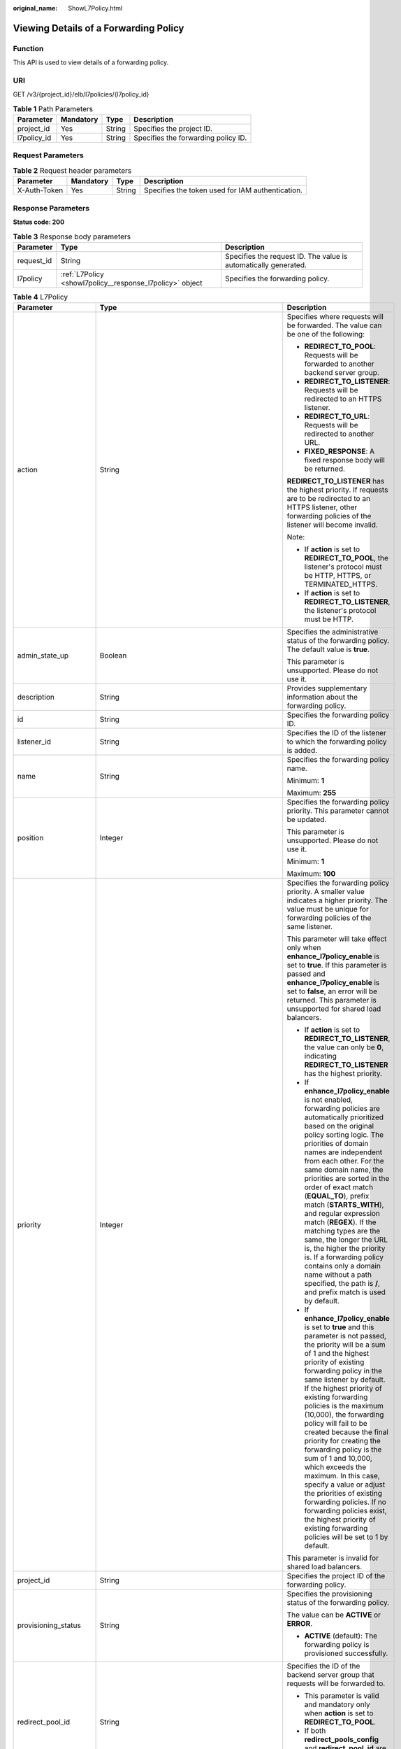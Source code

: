 :original_name: ShowL7Policy.html

.. _ShowL7Policy:

Viewing Details of a Forwarding Policy
======================================

Function
--------

This API is used to view details of a forwarding policy.

URI
---

GET /v3/{project_id}/elb/l7policies/{l7policy_id}

.. table:: **Table 1** Path Parameters

   =========== ========= ====== ===================================
   Parameter   Mandatory Type   Description
   =========== ========= ====== ===================================
   project_id  Yes       String Specifies the project ID.
   l7policy_id Yes       String Specifies the forwarding policy ID.
   =========== ========= ====== ===================================

Request Parameters
------------------

.. table:: **Table 2** Request header parameters

   +--------------+-----------+--------+--------------------------------------------------+
   | Parameter    | Mandatory | Type   | Description                                      |
   +==============+===========+========+==================================================+
   | X-Auth-Token | Yes       | String | Specifies the token used for IAM authentication. |
   +--------------+-----------+--------+--------------------------------------------------+

Response Parameters
-------------------

**Status code: 200**

.. table:: **Table 3** Response body parameters

   +------------+----------------------------------------------------------+-----------------------------------------------------------------+
   | Parameter  | Type                                                     | Description                                                     |
   +============+==========================================================+=================================================================+
   | request_id | String                                                   | Specifies the request ID. The value is automatically generated. |
   +------------+----------------------------------------------------------+-----------------------------------------------------------------+
   | l7policy   | :ref:`L7Policy <showl7policy__response_l7policy>` object | Specifies the forwarding policy.                                |
   +------------+----------------------------------------------------------+-----------------------------------------------------------------+

.. _showl7policy__response_l7policy:

.. table:: **Table 4** L7Policy

   +-----------------------+------------------------------------------------------------------------------------------------------+-------------------------------------------------------------------------------------------------------------------------------------------------------------------------------------------------------------------------------------------------------------------------------------------------------------------------------------------------------------------------------------------------------------------------------------------------------------------------------------------------------------------------------------------------------------------------------------------------------------------------------------------------------------------------------+
   | Parameter             | Type                                                                                                 | Description                                                                                                                                                                                                                                                                                                                                                                                                                                                                                                                                                                                                                                                                   |
   +=======================+======================================================================================================+===============================================================================================================================================================================================================================================================================================================================================================================================================================================================================================================================================================================================================================================================================+
   | action                | String                                                                                               | Specifies where requests will be forwarded. The value can be one of the following:                                                                                                                                                                                                                                                                                                                                                                                                                                                                                                                                                                                            |
   |                       |                                                                                                      |                                                                                                                                                                                                                                                                                                                                                                                                                                                                                                                                                                                                                                                                               |
   |                       |                                                                                                      | -  **REDIRECT_TO_POOL**: Requests will be forwarded to another backend server group.                                                                                                                                                                                                                                                                                                                                                                                                                                                                                                                                                                                          |
   |                       |                                                                                                      |                                                                                                                                                                                                                                                                                                                                                                                                                                                                                                                                                                                                                                                                               |
   |                       |                                                                                                      | -  **REDIRECT_TO_LISTENER**: Requests will be redirected to an HTTPS listener.                                                                                                                                                                                                                                                                                                                                                                                                                                                                                                                                                                                                |
   |                       |                                                                                                      |                                                                                                                                                                                                                                                                                                                                                                                                                                                                                                                                                                                                                                                                               |
   |                       |                                                                                                      | -  **REDIRECT_TO_URL**: Requests will be redirected to another URL.                                                                                                                                                                                                                                                                                                                                                                                                                                                                                                                                                                                                           |
   |                       |                                                                                                      |                                                                                                                                                                                                                                                                                                                                                                                                                                                                                                                                                                                                                                                                               |
   |                       |                                                                                                      | -  **FIXED_RESPONSE**: A fixed response body will be returned.                                                                                                                                                                                                                                                                                                                                                                                                                                                                                                                                                                                                                |
   |                       |                                                                                                      |                                                                                                                                                                                                                                                                                                                                                                                                                                                                                                                                                                                                                                                                               |
   |                       |                                                                                                      | **REDIRECT_TO_LISTENER** has the highest priority. If requests are to be redirected to an HTTPS listener, other forwarding policies of the listener will become invalid.                                                                                                                                                                                                                                                                                                                                                                                                                                                                                                      |
   |                       |                                                                                                      |                                                                                                                                                                                                                                                                                                                                                                                                                                                                                                                                                                                                                                                                               |
   |                       |                                                                                                      | Note:                                                                                                                                                                                                                                                                                                                                                                                                                                                                                                                                                                                                                                                                         |
   |                       |                                                                                                      |                                                                                                                                                                                                                                                                                                                                                                                                                                                                                                                                                                                                                                                                               |
   |                       |                                                                                                      | -  If **action** is set to **REDIRECT_TO_POOL**, the listener's protocol must be HTTP, HTTPS, or TERMINATED_HTTPS.                                                                                                                                                                                                                                                                                                                                                                                                                                                                                                                                                            |
   |                       |                                                                                                      |                                                                                                                                                                                                                                                                                                                                                                                                                                                                                                                                                                                                                                                                               |
   |                       |                                                                                                      | -  If **action** is set to **REDIRECT_TO_LISTENER**, the listener's protocol must be HTTP.                                                                                                                                                                                                                                                                                                                                                                                                                                                                                                                                                                                    |
   +-----------------------+------------------------------------------------------------------------------------------------------+-------------------------------------------------------------------------------------------------------------------------------------------------------------------------------------------------------------------------------------------------------------------------------------------------------------------------------------------------------------------------------------------------------------------------------------------------------------------------------------------------------------------------------------------------------------------------------------------------------------------------------------------------------------------------------+
   | admin_state_up        | Boolean                                                                                              | Specifies the administrative status of the forwarding policy. The default value is **true**.                                                                                                                                                                                                                                                                                                                                                                                                                                                                                                                                                                                  |
   |                       |                                                                                                      |                                                                                                                                                                                                                                                                                                                                                                                                                                                                                                                                                                                                                                                                               |
   |                       |                                                                                                      | This parameter is unsupported. Please do not use it.                                                                                                                                                                                                                                                                                                                                                                                                                                                                                                                                                                                                                          |
   +-----------------------+------------------------------------------------------------------------------------------------------+-------------------------------------------------------------------------------------------------------------------------------------------------------------------------------------------------------------------------------------------------------------------------------------------------------------------------------------------------------------------------------------------------------------------------------------------------------------------------------------------------------------------------------------------------------------------------------------------------------------------------------------------------------------------------------+
   | description           | String                                                                                               | Provides supplementary information about the forwarding policy.                                                                                                                                                                                                                                                                                                                                                                                                                                                                                                                                                                                                               |
   +-----------------------+------------------------------------------------------------------------------------------------------+-------------------------------------------------------------------------------------------------------------------------------------------------------------------------------------------------------------------------------------------------------------------------------------------------------------------------------------------------------------------------------------------------------------------------------------------------------------------------------------------------------------------------------------------------------------------------------------------------------------------------------------------------------------------------------+
   | id                    | String                                                                                               | Specifies the forwarding policy ID.                                                                                                                                                                                                                                                                                                                                                                                                                                                                                                                                                                                                                                           |
   +-----------------------+------------------------------------------------------------------------------------------------------+-------------------------------------------------------------------------------------------------------------------------------------------------------------------------------------------------------------------------------------------------------------------------------------------------------------------------------------------------------------------------------------------------------------------------------------------------------------------------------------------------------------------------------------------------------------------------------------------------------------------------------------------------------------------------------+
   | listener_id           | String                                                                                               | Specifies the ID of the listener to which the forwarding policy is added.                                                                                                                                                                                                                                                                                                                                                                                                                                                                                                                                                                                                     |
   +-----------------------+------------------------------------------------------------------------------------------------------+-------------------------------------------------------------------------------------------------------------------------------------------------------------------------------------------------------------------------------------------------------------------------------------------------------------------------------------------------------------------------------------------------------------------------------------------------------------------------------------------------------------------------------------------------------------------------------------------------------------------------------------------------------------------------------+
   | name                  | String                                                                                               | Specifies the forwarding policy name.                                                                                                                                                                                                                                                                                                                                                                                                                                                                                                                                                                                                                                         |
   |                       |                                                                                                      |                                                                                                                                                                                                                                                                                                                                                                                                                                                                                                                                                                                                                                                                               |
   |                       |                                                                                                      | Minimum: **1**                                                                                                                                                                                                                                                                                                                                                                                                                                                                                                                                                                                                                                                                |
   |                       |                                                                                                      |                                                                                                                                                                                                                                                                                                                                                                                                                                                                                                                                                                                                                                                                               |
   |                       |                                                                                                      | Maximum: **255**                                                                                                                                                                                                                                                                                                                                                                                                                                                                                                                                                                                                                                                              |
   +-----------------------+------------------------------------------------------------------------------------------------------+-------------------------------------------------------------------------------------------------------------------------------------------------------------------------------------------------------------------------------------------------------------------------------------------------------------------------------------------------------------------------------------------------------------------------------------------------------------------------------------------------------------------------------------------------------------------------------------------------------------------------------------------------------------------------------+
   | position              | Integer                                                                                              | Specifies the forwarding policy priority. This parameter cannot be updated.                                                                                                                                                                                                                                                                                                                                                                                                                                                                                                                                                                                                   |
   |                       |                                                                                                      |                                                                                                                                                                                                                                                                                                                                                                                                                                                                                                                                                                                                                                                                               |
   |                       |                                                                                                      | This parameter is unsupported. Please do not use it.                                                                                                                                                                                                                                                                                                                                                                                                                                                                                                                                                                                                                          |
   |                       |                                                                                                      |                                                                                                                                                                                                                                                                                                                                                                                                                                                                                                                                                                                                                                                                               |
   |                       |                                                                                                      | Minimum: **1**                                                                                                                                                                                                                                                                                                                                                                                                                                                                                                                                                                                                                                                                |
   |                       |                                                                                                      |                                                                                                                                                                                                                                                                                                                                                                                                                                                                                                                                                                                                                                                                               |
   |                       |                                                                                                      | Maximum: **100**                                                                                                                                                                                                                                                                                                                                                                                                                                                                                                                                                                                                                                                              |
   +-----------------------+------------------------------------------------------------------------------------------------------+-------------------------------------------------------------------------------------------------------------------------------------------------------------------------------------------------------------------------------------------------------------------------------------------------------------------------------------------------------------------------------------------------------------------------------------------------------------------------------------------------------------------------------------------------------------------------------------------------------------------------------------------------------------------------------+
   | priority              | Integer                                                                                              | Specifies the forwarding policy priority. A smaller value indicates a higher priority. The value must be unique for forwarding policies of the same listener.                                                                                                                                                                                                                                                                                                                                                                                                                                                                                                                 |
   |                       |                                                                                                      |                                                                                                                                                                                                                                                                                                                                                                                                                                                                                                                                                                                                                                                                               |
   |                       |                                                                                                      | This parameter will take effect only when **enhance_l7policy_enable** is set to **true**. If this parameter is passed and **enhance_l7policy_enable** is set to **false**, an error will be returned. This parameter is unsupported for shared load balancers.                                                                                                                                                                                                                                                                                                                                                                                                                |
   |                       |                                                                                                      |                                                                                                                                                                                                                                                                                                                                                                                                                                                                                                                                                                                                                                                                               |
   |                       |                                                                                                      | -  If **action** is set to **REDIRECT_TO_LISTENER**, the value can only be **0**, indicating **REDIRECT_TO_LISTENER** has the highest priority.                                                                                                                                                                                                                                                                                                                                                                                                                                                                                                                               |
   |                       |                                                                                                      |                                                                                                                                                                                                                                                                                                                                                                                                                                                                                                                                                                                                                                                                               |
   |                       |                                                                                                      | -  If **enhance_l7policy_enable** is not enabled, forwarding policies are automatically prioritized based on the original policy sorting logic. The priorities of domain names are independent from each other. For the same domain name, the priorities are sorted in the order of exact match (**EQUAL_TO**), prefix match (**STARTS_WITH**), and regular expression match (**REGEX**). If the matching types are the same, the longer the URL is, the higher the priority is. If a forwarding policy contains only a domain name without a path specified, the path is **/**, and prefix match is used by default.                                                         |
   |                       |                                                                                                      |                                                                                                                                                                                                                                                                                                                                                                                                                                                                                                                                                                                                                                                                               |
   |                       |                                                                                                      | -  If **enhance_l7policy_enable** is set to **true** and this parameter is not passed, the priority will be a sum of 1 and the highest priority of existing forwarding policy in the same listener by default. If the highest priority of existing forwarding policies is the maximum (10,000), the forwarding policy will fail to be created because the final priority for creating the forwarding policy is the sum of 1 and 10,000, which exceeds the maximum. In this case, specify a value or adjust the priorities of existing forwarding policies. If no forwarding policies exist, the highest priority of existing forwarding policies will be set to 1 by default. |
   |                       |                                                                                                      |                                                                                                                                                                                                                                                                                                                                                                                                                                                                                                                                                                                                                                                                               |
   |                       |                                                                                                      | This parameter is invalid for shared load balancers.                                                                                                                                                                                                                                                                                                                                                                                                                                                                                                                                                                                                                          |
   +-----------------------+------------------------------------------------------------------------------------------------------+-------------------------------------------------------------------------------------------------------------------------------------------------------------------------------------------------------------------------------------------------------------------------------------------------------------------------------------------------------------------------------------------------------------------------------------------------------------------------------------------------------------------------------------------------------------------------------------------------------------------------------------------------------------------------------+
   | project_id            | String                                                                                               | Specifies the project ID of the forwarding policy.                                                                                                                                                                                                                                                                                                                                                                                                                                                                                                                                                                                                                            |
   +-----------------------+------------------------------------------------------------------------------------------------------+-------------------------------------------------------------------------------------------------------------------------------------------------------------------------------------------------------------------------------------------------------------------------------------------------------------------------------------------------------------------------------------------------------------------------------------------------------------------------------------------------------------------------------------------------------------------------------------------------------------------------------------------------------------------------------+
   | provisioning_status   | String                                                                                               | Specifies the provisioning status of the forwarding policy.                                                                                                                                                                                                                                                                                                                                                                                                                                                                                                                                                                                                                   |
   |                       |                                                                                                      |                                                                                                                                                                                                                                                                                                                                                                                                                                                                                                                                                                                                                                                                               |
   |                       |                                                                                                      | The value can be **ACTIVE** or **ERROR**.                                                                                                                                                                                                                                                                                                                                                                                                                                                                                                                                                                                                                                     |
   |                       |                                                                                                      |                                                                                                                                                                                                                                                                                                                                                                                                                                                                                                                                                                                                                                                                               |
   |                       |                                                                                                      | -  **ACTIVE** (default): The forwarding policy is provisioned successfully.                                                                                                                                                                                                                                                                                                                                                                                                                                                                                                                                                                                                   |
   +-----------------------+------------------------------------------------------------------------------------------------------+-------------------------------------------------------------------------------------------------------------------------------------------------------------------------------------------------------------------------------------------------------------------------------------------------------------------------------------------------------------------------------------------------------------------------------------------------------------------------------------------------------------------------------------------------------------------------------------------------------------------------------------------------------------------------------+
   | redirect_pool_id      | String                                                                                               | Specifies the ID of the backend server group that requests will be forwarded to.                                                                                                                                                                                                                                                                                                                                                                                                                                                                                                                                                                                              |
   |                       |                                                                                                      |                                                                                                                                                                                                                                                                                                                                                                                                                                                                                                                                                                                                                                                                               |
   |                       |                                                                                                      | -  This parameter is valid and mandatory only when **action** is set to **REDIRECT_TO_POOL**.                                                                                                                                                                                                                                                                                                                                                                                                                                                                                                                                                                                 |
   |                       |                                                                                                      |                                                                                                                                                                                                                                                                                                                                                                                                                                                                                                                                                                                                                                                                               |
   |                       |                                                                                                      | -  If both **redirect_pools_config** and **redirect_pool_id** are specified, **redirect_pools_config** will take effect.                                                                                                                                                                                                                                                                                                                                                                                                                                                                                                                                                      |
   +-----------------------+------------------------------------------------------------------------------------------------------+-------------------------------------------------------------------------------------------------------------------------------------------------------------------------------------------------------------------------------------------------------------------------------------------------------------------------------------------------------------------------------------------------------------------------------------------------------------------------------------------------------------------------------------------------------------------------------------------------------------------------------------------------------------------------------+
   | redirect_pools_config | Array of :ref:`CreateRedirectPoolsConfig <showl7policy__response_createredirectpoolsconfig>` objects | Specifies the configuration of the backend server group that the requests are forwarded to. This parameter is valid only when **action** is set to **REDIRECT_TO_POOL**.                                                                                                                                                                                                                                                                                                                                                                                                                                                                                                      |
   +-----------------------+------------------------------------------------------------------------------------------------------+-------------------------------------------------------------------------------------------------------------------------------------------------------------------------------------------------------------------------------------------------------------------------------------------------------------------------------------------------------------------------------------------------------------------------------------------------------------------------------------------------------------------------------------------------------------------------------------------------------------------------------------------------------------------------------+
   | redirect_listener_id  | String                                                                                               | Specifies the ID of the listener to which requests are redirected. This parameter is mandatory when **action** is set to **REDIRECT_TO_LISTENER**.                                                                                                                                                                                                                                                                                                                                                                                                                                                                                                                            |
   |                       |                                                                                                      |                                                                                                                                                                                                                                                                                                                                                                                                                                                                                                                                                                                                                                                                               |
   |                       |                                                                                                      | Note:                                                                                                                                                                                                                                                                                                                                                                                                                                                                                                                                                                                                                                                                         |
   |                       |                                                                                                      |                                                                                                                                                                                                                                                                                                                                                                                                                                                                                                                                                                                                                                                                               |
   |                       |                                                                                                      | -  The listener's protocol must be HTTPS or TERMINATED_HTTPS.                                                                                                                                                                                                                                                                                                                                                                                                                                                                                                                                                                                                                 |
   |                       |                                                                                                      |                                                                                                                                                                                                                                                                                                                                                                                                                                                                                                                                                                                                                                                                               |
   |                       |                                                                                                      | -  A listener added to another load balancer is not allowed.                                                                                                                                                                                                                                                                                                                                                                                                                                                                                                                                                                                                                  |
   |                       |                                                                                                      |                                                                                                                                                                                                                                                                                                                                                                                                                                                                                                                                                                                                                                                                               |
   |                       |                                                                                                      | -  This parameter cannot be passed in the API for adding or updating a forwarding policy if **action** is set to **REDIRECT_TO_POOL**.                                                                                                                                                                                                                                                                                                                                                                                                                                                                                                                                        |
   +-----------------------+------------------------------------------------------------------------------------------------------+-------------------------------------------------------------------------------------------------------------------------------------------------------------------------------------------------------------------------------------------------------------------------------------------------------------------------------------------------------------------------------------------------------------------------------------------------------------------------------------------------------------------------------------------------------------------------------------------------------------------------------------------------------------------------------+
   | redirect_url          | String                                                                                               | Specifies the URL to which requests are forwarded.                                                                                                                                                                                                                                                                                                                                                                                                                                                                                                                                                                                                                            |
   |                       |                                                                                                      |                                                                                                                                                                                                                                                                                                                                                                                                                                                                                                                                                                                                                                                                               |
   |                       |                                                                                                      | Format: *protocol://host:port/path?query*                                                                                                                                                                                                                                                                                                                                                                                                                                                                                                                                                                                                                                     |
   |                       |                                                                                                      |                                                                                                                                                                                                                                                                                                                                                                                                                                                                                                                                                                                                                                                                               |
   |                       |                                                                                                      | This parameter is unsupported. Please do not use it.                                                                                                                                                                                                                                                                                                                                                                                                                                                                                                                                                                                                                          |
   +-----------------------+------------------------------------------------------------------------------------------------------+-------------------------------------------------------------------------------------------------------------------------------------------------------------------------------------------------------------------------------------------------------------------------------------------------------------------------------------------------------------------------------------------------------------------------------------------------------------------------------------------------------------------------------------------------------------------------------------------------------------------------------------------------------------------------------+
   | rules                 | Array of :ref:`RuleRef <showl7policy__response_ruleref>` objects                                     | Lists the forwarding rules in the forwarding policy.                                                                                                                                                                                                                                                                                                                                                                                                                                                                                                                                                                                                                          |
   +-----------------------+------------------------------------------------------------------------------------------------------+-------------------------------------------------------------------------------------------------------------------------------------------------------------------------------------------------------------------------------------------------------------------------------------------------------------------------------------------------------------------------------------------------------------------------------------------------------------------------------------------------------------------------------------------------------------------------------------------------------------------------------------------------------------------------------+
   | redirect_url_config   | :ref:`RedirectUrlConfig <showl7policy__response_redirecturlconfig>` object                           | Specifies the URL to which requests are forwarded.                                                                                                                                                                                                                                                                                                                                                                                                                                                                                                                                                                                                                            |
   |                       |                                                                                                      |                                                                                                                                                                                                                                                                                                                                                                                                                                                                                                                                                                                                                                                                               |
   |                       |                                                                                                      | For dedicated load balancers, this parameter will take effect only when advanced forwarding is enabled (**enhance_l7policy_enable** is set to **true**). If it is passed when **enhance_l7policy_enable** is set to **false**, an error will be returned.                                                                                                                                                                                                                                                                                                                                                                                                                     |
   |                       |                                                                                                      |                                                                                                                                                                                                                                                                                                                                                                                                                                                                                                                                                                                                                                                                               |
   |                       |                                                                                                      | This parameter is mandatory when **action** is set to **REDIRECT_TO_URL**. It cannot be specified if the value of **action** is not **REDIRECT_TO_URL**.                                                                                                                                                                                                                                                                                                                                                                                                                                                                                                                      |
   |                       |                                                                                                      |                                                                                                                                                                                                                                                                                                                                                                                                                                                                                                                                                                                                                                                                               |
   |                       |                                                                                                      | Format: *protocol://host:port/path?query*                                                                                                                                                                                                                                                                                                                                                                                                                                                                                                                                                                                                                                     |
   |                       |                                                                                                      |                                                                                                                                                                                                                                                                                                                                                                                                                                                                                                                                                                                                                                                                               |
   |                       |                                                                                                      | At least one of the four parameters (**protocol**, **host**, **port**, and **path**) must be passed, or their values cannot be set to **${xxx}** at the same time. (**${xxx}** indicates that the value in the request will be inherited. For example, **${host}** indicates the host in the URL to be redirected.)                                                                                                                                                                                                                                                                                                                                                           |
   |                       |                                                                                                      |                                                                                                                                                                                                                                                                                                                                                                                                                                                                                                                                                                                                                                                                               |
   |                       |                                                                                                      | The values of **protocol** and **port** cannot be the same as those of the associated listener, and either **host** or **path** must be passed or their values cannot be **${xxx}** at the same time.                                                                                                                                                                                                                                                                                                                                                                                                                                                                         |
   |                       |                                                                                                      |                                                                                                                                                                                                                                                                                                                                                                                                                                                                                                                                                                                                                                                                               |
   |                       |                                                                                                      | For shared load balancers, this parameter is unsupported. If it is passed, an error will be returned.                                                                                                                                                                                                                                                                                                                                                                                                                                                                                                                                                                         |
   +-----------------------+------------------------------------------------------------------------------------------------------+-------------------------------------------------------------------------------------------------------------------------------------------------------------------------------------------------------------------------------------------------------------------------------------------------------------------------------------------------------------------------------------------------------------------------------------------------------------------------------------------------------------------------------------------------------------------------------------------------------------------------------------------------------------------------------+
   | fixed_response_config | :ref:`FixtedResponseConfig <showl7policy__response_fixtedresponseconfig>` object                     | Specifies the configuration of the page that will be returned. This parameter will take effect when **enhance_l7policy_enable** is set to **true**. If this parameter is passed and **enhance_l7policy_enable** is set to **false**, an error will be returned.                                                                                                                                                                                                                                                                                                                                                                                                               |
   |                       |                                                                                                      |                                                                                                                                                                                                                                                                                                                                                                                                                                                                                                                                                                                                                                                                               |
   |                       |                                                                                                      | This parameter is mandatory when **action** is set to **FIXED_RESPONSE**. It cannot be specified if the value of **action** is not **FIXED_RESPONSE**.                                                                                                                                                                                                                                                                                                                                                                                                                                                                                                                        |
   |                       |                                                                                                      |                                                                                                                                                                                                                                                                                                                                                                                                                                                                                                                                                                                                                                                                               |
   |                       |                                                                                                      | For shared load balancers, this parameter is unsupported. If it is passed, an error will be returned.                                                                                                                                                                                                                                                                                                                                                                                                                                                                                                                                                                         |
   +-----------------------+------------------------------------------------------------------------------------------------------+-------------------------------------------------------------------------------------------------------------------------------------------------------------------------------------------------------------------------------------------------------------------------------------------------------------------------------------------------------------------------------------------------------------------------------------------------------------------------------------------------------------------------------------------------------------------------------------------------------------------------------------------------------------------------------+
   | created_at            | String                                                                                               | Specifies the time when the forwarding policy was added. The format is yyyy-MM-dd'T'HH:mm:ss'Z' (UTC time).                                                                                                                                                                                                                                                                                                                                                                                                                                                                                                                                                                   |
   |                       |                                                                                                      |                                                                                                                                                                                                                                                                                                                                                                                                                                                                                                                                                                                                                                                                               |
   |                       |                                                                                                      | This is a new field in this version, and it will not be returned for resources associated with existing dedicated load balancers and for resources associated with existing and new shared load balancers.                                                                                                                                                                                                                                                                                                                                                                                                                                                                    |
   +-----------------------+------------------------------------------------------------------------------------------------------+-------------------------------------------------------------------------------------------------------------------------------------------------------------------------------------------------------------------------------------------------------------------------------------------------------------------------------------------------------------------------------------------------------------------------------------------------------------------------------------------------------------------------------------------------------------------------------------------------------------------------------------------------------------------------------+
   | updated_at            | String                                                                                               | Specifies the time when the forwarding policy was updated. The format is yyyy-MM-dd'T'HH:mm:ss'Z' (UTC time).                                                                                                                                                                                                                                                                                                                                                                                                                                                                                                                                                                 |
   |                       |                                                                                                      |                                                                                                                                                                                                                                                                                                                                                                                                                                                                                                                                                                                                                                                                               |
   |                       |                                                                                                      | This is a new field in this version, and it will not be returned for resources associated with existing dedicated load balancers and for resources associated with existing and new shared load balancers.                                                                                                                                                                                                                                                                                                                                                                                                                                                                    |
   +-----------------------+------------------------------------------------------------------------------------------------------+-------------------------------------------------------------------------------------------------------------------------------------------------------------------------------------------------------------------------------------------------------------------------------------------------------------------------------------------------------------------------------------------------------------------------------------------------------------------------------------------------------------------------------------------------------------------------------------------------------------------------------------------------------------------------------+

.. _showl7policy__response_createredirectpoolsconfig:

.. table:: **Table 5** CreateRedirectPoolsConfig

   +-----------------------+-----------------------+---------------------------------------------------+
   | Parameter             | Type                  | Description                                       |
   +=======================+=======================+===================================================+
   | pool_id               | String                | Specifies the ID of the backend server group.     |
   +-----------------------+-----------------------+---------------------------------------------------+
   | weight                | Integer               | Specifies the weight of the backend server group. |
   |                       |                       |                                                   |
   |                       |                       | The value ranges from **0** to **100**.           |
   +-----------------------+-----------------------+---------------------------------------------------+

.. _showl7policy__response_ruleref:

.. table:: **Table 6** RuleRef

   ========= ====== =================================
   Parameter Type   Description
   ========= ====== =================================
   id        String Specifies the forwarding rule ID.
   ========= ====== =================================

.. _showl7policy__response_redirecturlconfig:

.. table:: **Table 7** RedirectUrlConfig

   +-----------------------+-----------------------+-----------------------------------------------------------------------------------------------------------------------------------------------------------------------------------------------------------------------------------------------------------------------------------------+
   | Parameter             | Type                  | Description                                                                                                                                                                                                                                                                             |
   +=======================+=======================+=========================================================================================================================================================================================================================================================================================+
   | protocol              | String                | Specifies the protocol for redirection.                                                                                                                                                                                                                                                 |
   |                       |                       |                                                                                                                                                                                                                                                                                         |
   |                       |                       | The value can be **HTTP**, **HTTPS**, or **${protocol}**. The default value is **${protocol}**, indicating that the protocol of the request will be used.                                                                                                                               |
   |                       |                       |                                                                                                                                                                                                                                                                                         |
   |                       |                       | Minimum: **1**                                                                                                                                                                                                                                                                          |
   |                       |                       |                                                                                                                                                                                                                                                                                         |
   |                       |                       | Maximum: **36**                                                                                                                                                                                                                                                                         |
   +-----------------------+-----------------------+-----------------------------------------------------------------------------------------------------------------------------------------------------------------------------------------------------------------------------------------------------------------------------------------+
   | host                  | String                | Specifies the host name that requests are redirected to. The value can contain only letters, digits, hyphens (-), and periods (.) and must start with a letter or digit. The default value is **${host}**, indicating that the host of the request will be used.                        |
   |                       |                       |                                                                                                                                                                                                                                                                                         |
   |                       |                       | Default: **${host}**                                                                                                                                                                                                                                                                    |
   |                       |                       |                                                                                                                                                                                                                                                                                         |
   |                       |                       | Minimum: **1**                                                                                                                                                                                                                                                                          |
   |                       |                       |                                                                                                                                                                                                                                                                                         |
   |                       |                       | Maximum: **128**                                                                                                                                                                                                                                                                        |
   +-----------------------+-----------------------+-----------------------------------------------------------------------------------------------------------------------------------------------------------------------------------------------------------------------------------------------------------------------------------------+
   | port                  | String                | Specifies the port that requests are redirected to. The default value is **${port}**, indicating that the port of the request will be used.                                                                                                                                             |
   |                       |                       |                                                                                                                                                                                                                                                                                         |
   |                       |                       | Default: **${port}**                                                                                                                                                                                                                                                                    |
   |                       |                       |                                                                                                                                                                                                                                                                                         |
   |                       |                       | Minimum: **1**                                                                                                                                                                                                                                                                          |
   |                       |                       |                                                                                                                                                                                                                                                                                         |
   |                       |                       | Maximum: **16**                                                                                                                                                                                                                                                                         |
   +-----------------------+-----------------------+-----------------------------------------------------------------------------------------------------------------------------------------------------------------------------------------------------------------------------------------------------------------------------------------+
   | path                  | String                | Specifies the path that requests are redirected to. The default value is **${path}**, indicating that the path of the request will be used. The value can contain only letters, digits, and special characters \_-';@^- ``%#&$.*+?,=!:|/()[]{}`` and must start with a slash (/).       |
   |                       |                       |                                                                                                                                                                                                                                                                                         |
   |                       |                       | Default: **${path}**                                                                                                                                                                                                                                                                    |
   |                       |                       |                                                                                                                                                                                                                                                                                         |
   |                       |                       | Minimum: **1**                                                                                                                                                                                                                                                                          |
   |                       |                       |                                                                                                                                                                                                                                                                                         |
   |                       |                       | Maximum: **128**                                                                                                                                                                                                                                                                        |
   +-----------------------+-----------------------+-----------------------------------------------------------------------------------------------------------------------------------------------------------------------------------------------------------------------------------------------------------------------------------------+
   | query                 | String                | Specifies the query string set in the URL for redirection. The default value is **${query}**, indicating that the query string of the request will be used.                                                                                                                             |
   |                       |                       |                                                                                                                                                                                                                                                                                         |
   |                       |                       | For example, in the URL **https://www.example.com:8080/elb?type=loadbalancer**, **${query}** indicates **type=loadbalancer**. If this parameter is set to **${query}&name=my_name**, the URL will be redirected to **https://www.example.com:8080/elb?type=loadbalancer&name=my_name**. |
   |                       |                       |                                                                                                                                                                                                                                                                                         |
   |                       |                       | The value is case-sensitive and can contain only letters, digits, and special characters :literal:`!$&'()*+,-./:;=?@^_\``                                                                                                                                                               |
   |                       |                       |                                                                                                                                                                                                                                                                                         |
   |                       |                       | Default: **${query}**                                                                                                                                                                                                                                                                   |
   |                       |                       |                                                                                                                                                                                                                                                                                         |
   |                       |                       | Minimum: **0**                                                                                                                                                                                                                                                                          |
   |                       |                       |                                                                                                                                                                                                                                                                                         |
   |                       |                       | Maximum: **128**                                                                                                                                                                                                                                                                        |
   +-----------------------+-----------------------+-----------------------------------------------------------------------------------------------------------------------------------------------------------------------------------------------------------------------------------------------------------------------------------------+
   | status_code           | String                | Specifies the status code returned after the requests are redirected.                                                                                                                                                                                                                   |
   |                       |                       |                                                                                                                                                                                                                                                                                         |
   |                       |                       | The value can be **301**, **302**, **303**, **307**, or **308**.                                                                                                                                                                                                                        |
   |                       |                       |                                                                                                                                                                                                                                                                                         |
   |                       |                       | Minimum: **1**                                                                                                                                                                                                                                                                          |
   |                       |                       |                                                                                                                                                                                                                                                                                         |
   |                       |                       | Maximum: **16**                                                                                                                                                                                                                                                                         |
   +-----------------------+-----------------------+-----------------------------------------------------------------------------------------------------------------------------------------------------------------------------------------------------------------------------------------------------------------------------------------+

.. _showl7policy__response_fixtedresponseconfig:

.. table:: **Table 8** FixtedResponseConfig

   +-----------------------+-----------------------+------------------------------------------------------------------------------------------------------------------------------------------------+
   | Parameter             | Type                  | Description                                                                                                                                    |
   +=======================+=======================+================================================================================================================================================+
   | status_code           | String                | Specifies the HTTP status code configured in the forwarding policy. The value can be any integer in the range of 200-299, 400-499, or 500-599. |
   |                       |                       |                                                                                                                                                |
   |                       |                       | Minimum: **1**                                                                                                                                 |
   |                       |                       |                                                                                                                                                |
   |                       |                       | Maximum: **16**                                                                                                                                |
   +-----------------------+-----------------------+------------------------------------------------------------------------------------------------------------------------------------------------+
   | content_type          | String                | Specifies the format of the response body.                                                                                                     |
   |                       |                       |                                                                                                                                                |
   |                       |                       | The value can be **text/plain**, **text/css**, **text/html**, **application/javascript**, or **application/json**.                             |
   |                       |                       |                                                                                                                                                |
   |                       |                       | Minimum: **0**                                                                                                                                 |
   |                       |                       |                                                                                                                                                |
   |                       |                       | Maximum: **32**                                                                                                                                |
   +-----------------------+-----------------------+------------------------------------------------------------------------------------------------------------------------------------------------+
   | message_body          | String                | Specifies the content of the response message body.                                                                                            |
   |                       |                       |                                                                                                                                                |
   |                       |                       | Minimum: **0**                                                                                                                                 |
   |                       |                       |                                                                                                                                                |
   |                       |                       | Maximum: **1024**                                                                                                                              |
   +-----------------------+-----------------------+------------------------------------------------------------------------------------------------------------------------------------------------+

Example Requests
----------------

.. code-block:: text

   GET https://{ELB_Endpoint}/v3/99a3fff0d03c428eac3678da6a7d0f24/elb/l7policies/cf4360fd-8631-41ff-a6f5-b72c35da74be

Example Responses
-----------------

**Status code: 200**

Successful request.

.. code-block::

   {
     "l7policy" : {
       "redirect_pool_id" : "768e9e8c-e7cb-4fef-b24b-af9399dbb240",
       "description" : "",
       "admin_state_up" : true,
       "rules" : [ {
         "id" : "c5c2d625-676b-431e-a4c7-c59cc2664881"
       } ],
       "project_id" : "7a9941d34fc1497d8d0797429ecfd354",
       "listener_id" : "cdb03a19-16b7-4e6b-bfec-047aeec74f56",
       "redirect_url" : null,
       "redirect_url_config" : null,
       "fixed_response_config" : null,
       "redirect_listener_id" : null,
       "action" : "REDIRECT_TO_POOL",
       "position" : 100,
       "priority" : 1,
       "provisioning_status" : "ACTIVE",
       "id" : "01832d99-bbd8-4340-9d0c-6ff8f7a37307",
       "name" : "l7policy-67"
     },
     "request_id" : "6be83ec4-623e-4840-a417-2fcdf8ad5dfa"
   }

Status Codes
------------

=========== ===================
Status Code Description
=========== ===================
200         Successful request.
=========== ===================

Error Codes
-----------

See :ref:`Error Codes <errorcode>`.
